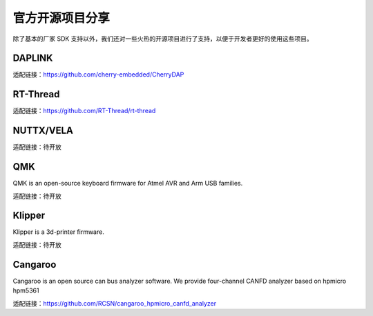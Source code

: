 官方开源项目分享
====================

除了基本的厂家 SDK 支持以外，我们还对一些火热的开源项目进行了支持，以便于开发者更好的使用这些项目。

DAPLINK
--------------

适配链接：https://github.com/cherry-embedded/CherryDAP

RT-Thread
--------------

适配链接：https://github.com/RT-Thread/rt-thread

NUTTX/VELA
--------------

适配链接：待开放

QMK
--------------

QMK is an open-source keyboard firmware for Atmel AVR and Arm USB families.

适配链接：待开放

Klipper
--------------

Klipper is a 3d-printer firmware.

适配链接：待开放

Cangaroo
--------------

Cangaroo is an open source can bus analyzer software. We provide four-channel CANFD analyzer based on hpmicro hpm5361

适配链接：https://github.com/RCSN/cangaroo_hpmicro_canfd_analyzer

